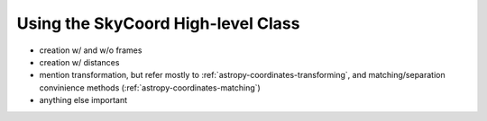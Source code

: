 Using the SkyCoord High-level Class
-----------------------------------

.. todo:: have @taldcroft write this

* creation w/ and w/o frames
* creation w/ distances
* mention transformation, but refer mostly to :ref:`astropy-coordinates-transforming`,
  and matching/separation convinience methods (:ref:`astropy-coordinates-matching`)
* anything else important

